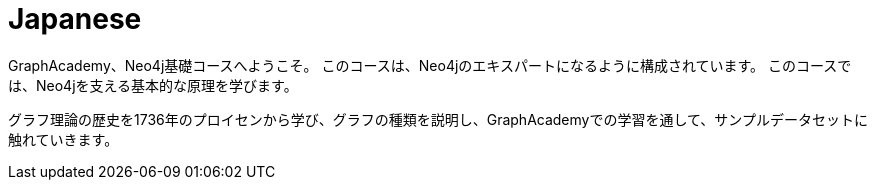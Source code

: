 = Japanese 
:lang: jp
:link: /jp/
:parent: languages
:caption: GraphAcademy、Neo4j基礎コースへようこそ。
:overline:  🇯🇵 🇯🇵 🇯🇵

:level-overline: Learn in Japanese
:level-title: Japanese Courses

GraphAcademy、Neo4j基礎コースへようこそ。
このコースは、Neo4jのエキスパートになるように構成されています。
このコースでは、Neo4jを支える基本的な原理を学びます。

グラフ理論の歴史を1736年のプロイセンから学び、グラフの種類を説明し、GraphAcademyでの学習を通して、サンプルデータセットに触れていきます。
